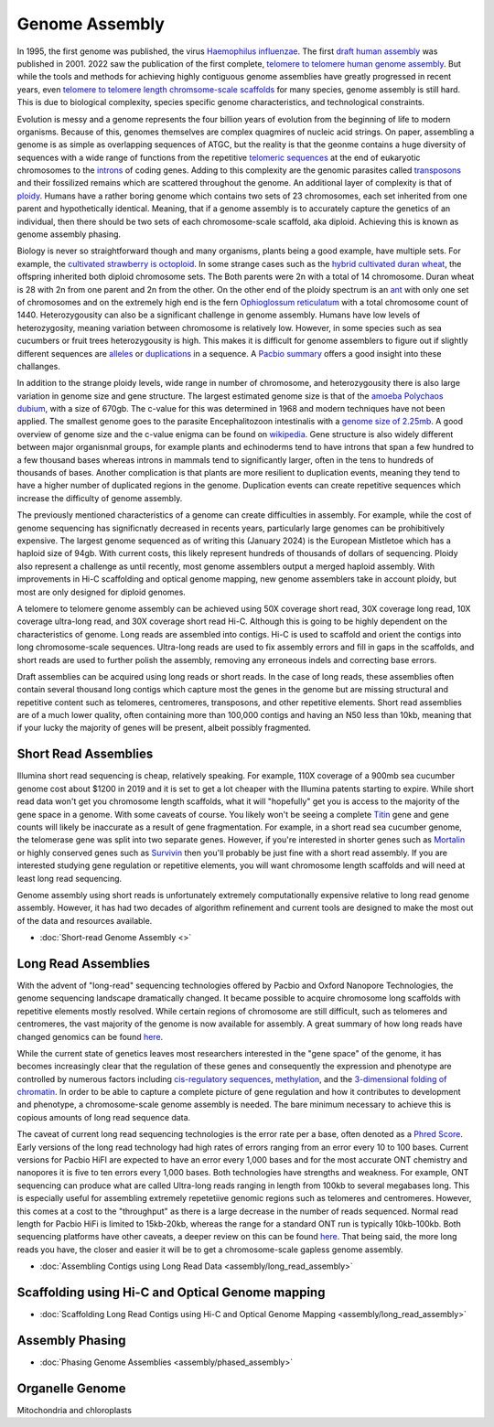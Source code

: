 Genome Assembly
===============

.. _Genome Assembly:

In 1995, the first genome was published, the virus `Haemophilus influenzae <https://www.science.org/doi/10.1126/science.7542800>`_. The first `draft human assembly <https://www.nature.com/articles/35057062>`_ was published in 2001. 2022 saw the publication of the first complete, `telomere to telomere human genome assembly <https://www.science.org/doi/10.1126/science.abj6987>`_. But while the tools and methods for achieving highly contiguous genome assemblies have greatly progressed in recent years, even `telomere to telomere length chromsome-scale scaffolds <https://scholar.google.com/scholar?as_ylo=2023&q=telomere+to+telomere&hl=en&as_sdt=0,1>`_ for many species, genome assembly is still hard. This is due to biological complexity, species specific genome characteristics, and technological constraints. 

Evolution is messy and a genome represents the four billion years of evolution from the beginning of life to modern organisms. Because of this, genomes themselves are complex quagmires of nucleic acid strings. On paper, assembling a genome is as simple as overlapping sequences of ATGC, but the reality is that the geonme contains a huge diversity of sequences with a wide range of functions from the repetitive `telomeric sequences <https://en.wikipedia.org/wiki/Telomere>`_ at the end of eukaryotic chromosomes to the `introns <https://en.wikipedia.org/wiki/Intron>`_ of coding genes. Adding to this complexity are the genomic parasites called `transposons <https://en.wikipedia.org/wiki/Transposable_element>`_ and their fossilized remains which are scattered throughout the genome. An additional layer of complexity is that of `ploidy <https://en.wikipedia.org/wiki/Polyploidy>`_. Humans have a rather boring genome which contains two sets of 23 chromosomes, each set inherited from one parent and hypothetically identical. Meaning, that if a genome assembly is to accurately capture the genetics of an individual, then there should be two sets of each chromosome-scale scaffold, aka diploid. Achieving this is known as genome assembly phasing. 

Biology is never so straightforward though and many organisms, plants being a good example, have multiple sets. For example, the `cultivated strawberry is octoploid <https://academic.oup.com/dnaresearch/article/21/2/169/404005>`_. In some strange cases such as the `hybrid cultivated duran wheat <https://www.sciencedirect.com/science/article/pii/S1672022920300590>`_, the offspring inherited both diploid chromosome sets. The Both parents were 2n with a total of 14 chromosome. Duran wheat is 28 with 2n from one parent and 2n from the other. On the other end of the ploidy spectrum is an `ant <https://www.science.org/doi/10.1126/science.231.4743.1278>`_ with only one set of chromosomes and on the extremely high end is the fern `Ophioglossum reticulatum <https://academic.oup.com/botlinnean/article-abstract/102/3/205/2633396>`_ with a total chromosome count of 1440. Heterozygousity can also be a significant challenge in genome assembly. Humans have low levels of heterozygosity, meaning variation between chromosome is relatively low. However, in some species such as sea cucumbers or fruit trees heterozygousity is high. This makes it is difficult for genome assemblers to figure out if slightly different sequences are `alleles <https://en.wikipedia.org/wiki/Allele>`_ or `duplications <https://en.wikipedia.org/wiki/Repeated_sequence_(DNA)>`_ in a sequence. A `Pacbio summary <https://www.pacb.com/blog/ploidy-haplotypes-and-phasing/>`_ offers a good insight into these challanges.

In addition to the strange ploidy levels, wide range in number of chromosome, and heterozygousity there is also large variation in genome size and gene structure. The largest estimated genome size is that of the `amoeba Polychaos dubium <https://www.sciencedirect.com/science/article/abs/pii/0010406X68903149>`_, with a size of 670gb. The c-value for this was determined in 1968 and modern techniques have not been applied. The smallest genome goes to the parasite Encephalitozoon intestinalis with a `genome size of 2.25mb <https://www.nature.com/articles/ncomms1082>`_. A good overview of genome size and the c-value enigma can be found on `wikipedia <https://en.wikipedia.org/wiki/Genome_size#>`_. Gene structure is also widely different between major organisnmal groups, for example plants and echinoderms tend to have introns that span a few hundred to a few thousand bases whereas introns in mammals tend to significantly larger, often in the tens to hundreds of thousands of bases. Another complication is that plants are more resilient to duplication events, meaning they tend to have a higher number of duplicated regions in the genome. Duplication events can create repetitive sequences which increase the difficulty of genome assembly. 

The previously mentioned characteristics of a genome can create difficulties in assembly. For example, while the cost of genome sequencing has significnatly decreased in recents years, particularly large genomes can be prohibitively expensive. The largest genome sequenced as of writing this (January 2024) is the European Mistletoe which has a haploid size of 94gb. With current costs, this likely represent hundreds of thousands of dollars of sequencing. Ploidy also represent a challenge as until recently, most genome assemblers output a merged haploid assembly. With improvements in Hi-C scaffolding and optical genome mapping, new genome assemblers take in account ploidy, but most are only designed for diploid genomes.  

A telomere to telomere genome assembly can be achieved using 50X coverage short read, 30X coverage long read, 10X coverage ultra-long read, and 30X coverage short read Hi-C. Although this is going to be highly dependent on the characteristics of genome. Long reads are assembled into contigs. Hi-C is used to scaffold and orient the contigs into long chromosome-scale sequences. Ultra-long reads are used to fix assembly errors and fill in gaps in the scaffolds, and short reads are used to further polish the assembly, removing any erroneous indels and correcting base errors. 

Draft assemblies can be acquired using long reads or short reads. In the case of long reads, these assemblies often contain several thousand long contigs which capture most the genes in the genome but are missing structural and repetitive content such as telomeres, centromeres, transposons, and other repetitive elements. Short read assemblies are of a much lower quality, often containing more than 100,000 contigs and having an N50 less than 10kb, meaning that if your lucky the majority of genes will be present, albeit possibly fragmented. 

Short Read Assemblies
----------

Illumina short read sequencing is cheap, relatively speaking. For example, 110X coverage of a 900mb sea cucumber genome cost about $1200 in 2019 and it is set to get a lot cheaper with the Illumina patents starting to expire. While short read data won't get you chromosome length scaffolds, what it will "hopefully" get you is access to the majority of the gene space in a genome. With some caveats of course. You likely won't be seeing a complete `Titin <https://en.wikipedia.org/wiki/Titin>`_ gene and gene counts will likely be inaccurate as a result of gene fragmentation. For example, in a short read sea cucumber genome, the telomerase gene was split into two separate genes. However, if you're interested in shorter genes such as `Mortalin <https://en.wikipedia.org/wiki/HSPA9>`_ or highly conserved genes such as `Survivin <https://en.wikipedia.org/wiki/Survivin>`_ then you'll probably be just fine with a short read assembly. If you are interested studying gene regulation or repetitive elements, you will want chromosome length scaffolds and will need at least long read sequencing.  

Genome assembly using short reads is unfortunately extremely computationally expensive relative to long read genome assembly. However, it has had two decades of algorithm refinement and current tools are designed to make the most out of the data and resources available. 

* :doc:`Short-read Genome Assembly <>`

Long Read Assemblies
---------

With the advent of "long-read" sequencing technologies offered by Pacbio and Oxford Nanopore Technologies, the genome sequencing landscape dramatically changed. It became possible to acquire chromosome long scaffolds with repetitive elements mostly resolved. While certain regions of chromosome are still difficult, such as telomeres and centromeres, the vast majority of the genome is now available for assembly. A great summary of how long reads have changed genomics can be found `here <https://www.nature.com/articles/s41592-022-01730-w>`_.

While the current state of genetics leaves most researchers interested in the "gene space" of the genome, it has becomes increasingly clear that the regulation of these genes and consequently the expression and phenotype are controlled by numerous factors including `cis-regulatory sequences <https://www.sciencedirect.com/science/article/abs/pii/S0958166921001208>`_, `methylation <https://link.springer.com/article/10.1007/s13237-021-00367-y>`_, and the `3-dimensional folding of chromatin <https://www.sciencedirect.com/science/article/pii/S0959437X23000126>`_. In order to be able to capture a complete picture of gene regulation and how it contributes to development and phenotype, a chromosome-scale genome assembly is needed. The bare minimum necessary to achieve this is copious amounts of long read sequence data. 

The caveat of current long read sequencing technologies is the error rate per a base, often denoted as a `Phred Score <https://en.wikipedia.org/wiki/Phred_quality_score>`_. Early versions of the long read technology had high rates of errors ranging from an error every 10 to 100 bases. Current versions for Pacbio HiFI are expected to have an error every 1,000 bases and for the most accurate ONT chemistry and nanopores it is five to ten errors every 1,000 bases. Both technologies have strengths and weakness. For example, ONT sequencing can produce what are called Ultra-long reads ranging in length from 100kb to several megabases long. This is especially useful for assembling extremely repetetiive genomic regions such as telomeres and centromeres. However, this comes at a cost to the "throughput" as there is a large decrease in the number of reads sequenced. Normal read length for Pacbio HiFi is limited to 15kb-20kb, whereas the range for a standard ONT run is typically 10kb-100kb. Both sequencing platforms have other caveats, a deeper review on this can be found `here <https://www.annualreviews.org/doi/full/10.1146/annurev-genom-101722-103045>`_. That being said, the more long reads you have, the closer and easier it will be to get a chromosome-scale gapless genome assembly. 

* :doc:`Assembling Contigs using Long Read Data <assembly/long_read_assembly>`

Scaffolding using Hi-C and Optical Genome mapping
----------------------

* :doc:`Scaffolding Long Read Contigs using Hi-C and Optical Genome Mapping <assembly/long_read_assembly>`


Assembly Phasing
----------------------

* :doc:`Phasing Genome Assemblies <assembly/phased_assembly>`


Organelle Genome
----------------


Mitochondria and chloroplasts

